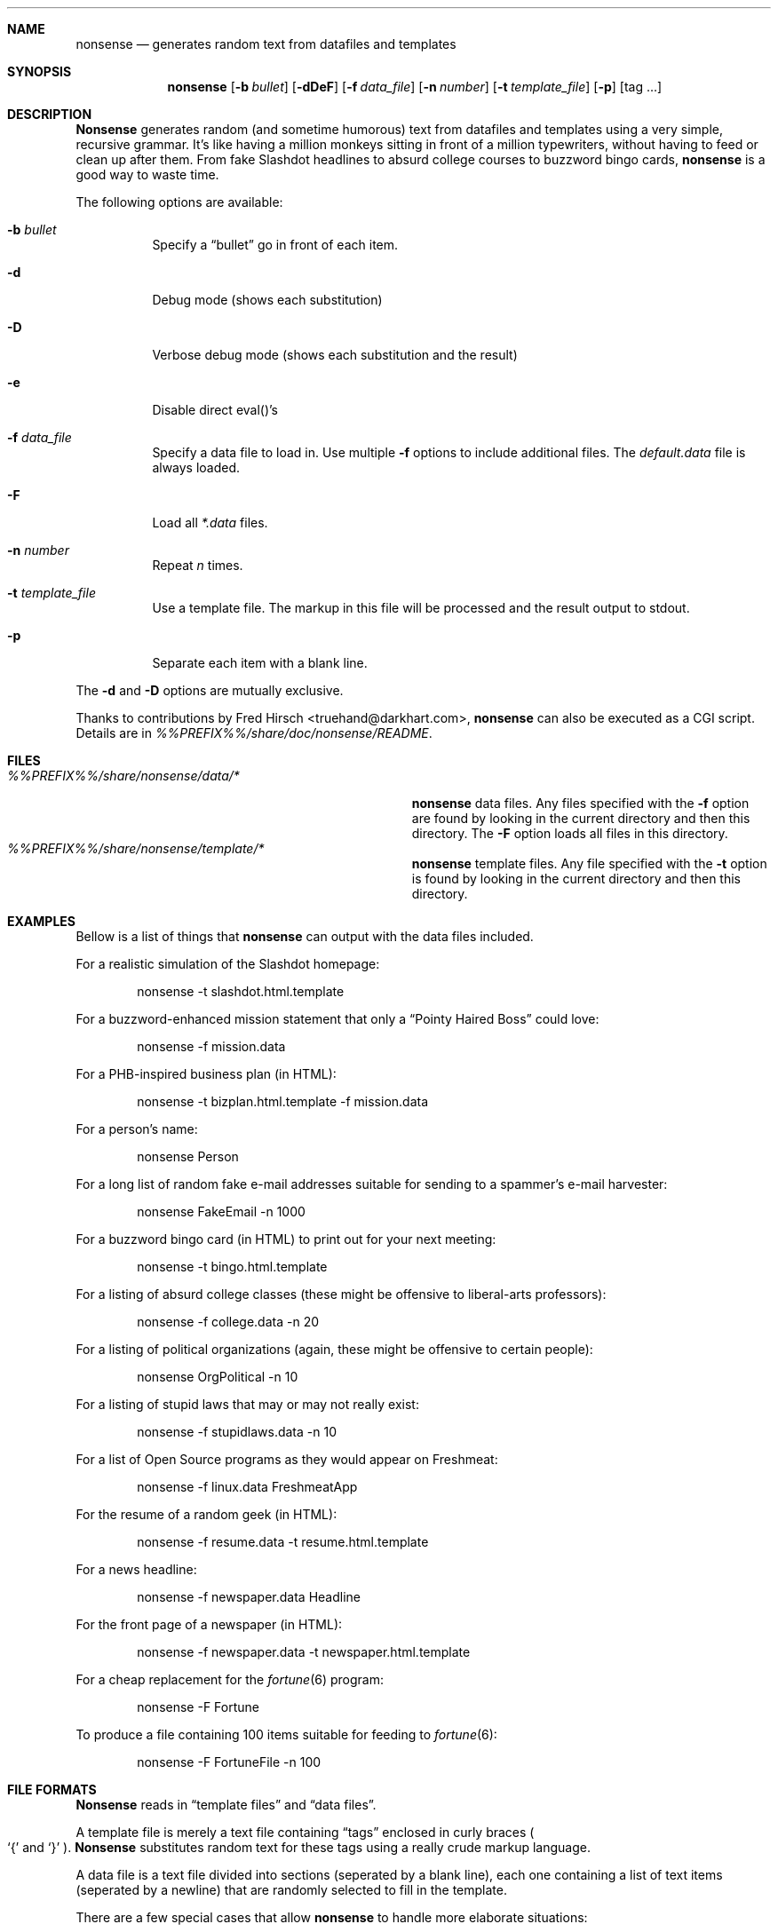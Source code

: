 .Dd March 6, 2001
.Dt NONSENSE 6
.Sh NAME
.Nm nonsense
.Nd generates random text from datafiles and templates
.Sh SYNOPSIS
.Nm
.Op Fl b Ar bullet
.Op Fl dDeF
.Op Fl f Ar data_file
.Op Fl n Ar number
.Op Fl t Ar template_file
.Op Fl p
.Op tag ...
.Sh DESCRIPTION
.Nm Nonsense
generates random
.Pq and sometime humorous
text from datafiles and templates using a very simple, recursive grammar.
It's like having a million monkeys sitting in front of a million
typewriters, without having to feed or clean up after them.
From fake Slashdot headlines to absurd
college courses to buzzword bingo cards,
.Nm
is a good way to waste time.
.Pp
The following options are available:
.Bl -tag -width indent
.It Fl b Ar bullet
Specify a
.Dq bullet
go in front of each item.
.It Fl d
Debug mode
.Pq shows each substitution
.It Fl D
Verbose debug mode
.Pq shows each substitution and the result
.It Fl e
Disable direct eval()'s
.It Fl f Ar data_file
Specify a data file to load in.
Use multiple
.Fl f
options to include additional files.
The
.Pa default.data
file is always loaded.
.It Fl F
Load all
.Pa *.data
files.
.It Fl n Ar number
Repeat
.Ar n
times.
.It Fl t Ar template_file
Use a template file.
The markup in this file will be processed and the result output to
.Dv stdout.
.It Fl p
Separate each item with a blank line.
.El
.Pp
The
.Fl d
and
.Fl D
options are mutually exclusive.
.Pp
Thanks to contributions by
.An Fred Hirsch Aq truehand@darkhart.com ,
.Nm
can also be executed as a CGI script.
Details are in
.Pa %%PREFIX%%/share/doc/nonsense/README .
.Sh FILES
.Bl -tag -width Pa -compact
.It Pa %%PREFIX%%/share/nonsense/data/*
.Nm
data files.
Any files specified with the
.Fl f
option are found by looking in the current directory and then this
directory.
The
.Fl F
option loads all files in this directory.
.It Pa %%PREFIX%%/share/nonsense/template/*
.Nm
template files.
Any file specified with the
.Fl t
option is found by looking in the current directory and then this
directory.
.El
.Sh EXAMPLES
Bellow is a list of things that
.Nm
can output with the data files included.
.Pp
For a realistic simulation of the Slashdot homepage:
.Bd -literal -offset indent
nonsense -t slashdot.html.template
.Ed
.Pp
For a buzzword-enhanced mission statement that only a
.Dq Pointy Haired Boss
could love:
.Bd -literal -offset indent
nonsense -f mission.data
.Ed
.Pp
For a PHB-inspired business plan
.Pq in HTML :
.Bd -literal -offset indent
nonsense -t bizplan.html.template -f mission.data
.Ed
.Pp
For a person's name:
.Bd -literal -offset indent
nonsense Person
.Ed
.Pp
For a long list of random fake e-mail addresses suitable for sending to
a spammer's e-mail harvester:
.Bd -literal -offset indent
nonsense FakeEmail -n 1000
.Ed
.Pp
For a buzzword bingo card
.Pq in HTML
to print out for your next meeting:
.Bd -literal -offset indent
nonsense -t bingo.html.template
.Ed
.Pp
For a listing of absurd college classes
.Pq these might be offensive to liberal-arts professors :
.Bd -literal -offset indent
nonsense -f college.data -n 20
.Ed
.Pp
For a listing of political organizations
.Pq again, these might be offensive to certain people :
.Bd -literal -offset indent
nonsense OrgPolitical -n 10
.Ed
.Pp
For a listing of stupid laws that may or may not really exist:
.Bd -literal -offset indent
nonsense -f stupidlaws.data -n 10
.Ed
.Pp
For a list of Open Source programs as they would appear on Freshmeat:
.Bd -literal -offset indent
nonsense -f linux.data FreshmeatApp
.Ed
.Pp
For the resume of a random geek
.Pq in HTML :
.Bd -literal -offset indent
nonsense -f resume.data -t resume.html.template
.Ed
.Pp
For a news headline:
.Bd -literal -offset indent
nonsense -f newspaper.data Headline
.Ed
.Pp
For the front page of a newspaper
.Pq in HTML :
.Bd -literal -offset indent
nonsense -f newspaper.data -t newspaper.html.template
.Ed
.Pp
For a cheap replacement for the
.Xr fortune 6
program:
.Bd -literal -offset indent
nonsense -F Fortune
.Ed
.Pp
To produce a file containing 100 items suitable for feeding to
.Xr fortune 6 :
.Bd -literal -offset indent
nonsense -F FortuneFile -n 100
.Ed
.Sh FILE FORMATS
.Nm Nonsense
reads in
.Dq template files
and
.Dq data files .
.Pp
A template file is merely a text file containing
.Dq tags
enclosed in curly braces
.Po
.Sq {
and
.Sq }
.Pc .
.Nm Nonsense
substitutes random text for these
tags using a really crude markup language.
.Pp
A data file is a text file divided into sections
.Pq seperated by a blank line ,
each one containing a list of text items
.Pq seperated by a newline
that are randomly selected to fill in the template.
.Pp
There are a few special cases that allow
.Nm
to handle more elaborate situations:
.Bl -tag -width 6n
.It {#number1-number2}
This tag will be replaced with a random number between
.Ar number1
and
.Ar number2
.Pq inclusive .
.It {[item1|item2|item3...}
This tag will be replaced with one item from the list.
If only one item is listed then it will be output %50 of the time
.Pq and nothing output the other 50% .
.It {@strftime format}
This tag will be replaced with the current date/time using the
.Xr strftime 3
format string.
So, for instance,
{@A}
would be replaced with the current day of the week.
.It {@strftime format|number1|number2}
Same as above, but uses the date/time that occured X seconds ago,
where X is a random number between
.Ar number1
and
.Ar number2 .
For instance,
{@%H:%M|0|86400}
would be replaced by the hour:minute anywhere from 0 to 86400 seconds
.Pq 1 day
ago.
.It {;short perl code segment}
The perl code within the braces will be evaluated.
This is useful for doing something really
complicated that requires the full power of Perl.
However, this is risky since there's no error checking and no
.Dq sandbox .
You can disable this behavior with the
.Fl e
option.
.It {\echaracter}
This allows literal characters that couldn't otherwise be specified,
such as:
.Bl -tag -width "{\e###}" -compact -offset indent
.It {\en}
newline
.It {\e0}
null
.Pq i.e. nothing
.It {\eL}
Left brace
.Pq Sq {
.It {\eR}
Right brace
.Pq Sq }
.It {\e###}
.Xr ascii 7
character in decimal
.El
.It {variablename=literal text}
Stores the text on the right-hand side of the equals sign to
the specified state variable, without outputting anything.
This is useful for preserving context and is
used, for example, in the Slashdot simulator.
.It {variablename:=command}
Similar to above, but evaluates the command
and stores the result into a state variable.
.It {$variablename}
Returns the contents of a state variable.
.It {command#number1-number2}
Evaluates the command a random number of times between
.Ar number1
and
.Ar number2 .
.El
.Pp
Case is important!
{ProductName}, {productname} and {PRODUCTNAME} are slightly different.
If the name is given in lowercase, the
substitution will be converted to all lowercase
.Pq i.e. fed through the perl lc function .
.Pp
Upercase names specify the opposite; the result is uppercoased with uc.
Mixed case names tell
.Nm
to leave the case of the result alone
.Pq this is usually what is used .
Finally, if you prepend a name with a caret,
.Sq ^
.Pq i.e. {^ProductName} ,
the result is fed through the perl ucfirst function, which will
capitalize the first character only.
.Sh SEE ALSO
.Xr fortune 6
.Pp
http://i-want-a-website.com/about-linux/downloads.shtml
.Sh AUTHORS
The
.Nm
program is written by
.An -nosplit
.An James Baughn Aq nonsense@i-want-a-website.com .
.Pp
.An Fred Hirsch Aq truehand@darkhart.com
and
.An Peter Suschlik Aq peter@zilium.de
have both submitted code.
.Pp
Send suggestions, comments, feedback, patches, and new
datafiles/templates to the above address.
Direct your hate mail and flames to
.Aq devnull@i-want-a-website.com .
.Pp
This manual page was written by
.An Dave Chapeskie Aq dchapes@ddm.crosswinds.net
from the
.Pa README
file.
.Pp
Copyright 2000-2001.
This program and accompanying files are licensed
under the GNU General Public License 2.0.
.Sh BUGS
The
.Fl e
option is not the default.
